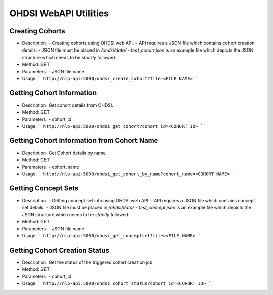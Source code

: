 OHDSI WebAPI Utilities
======================

Creating Cohorts
----------------

- Description:
  - Creating cohorts using OHDSI web API.
  - API requires a JSON file which contains cohort creation details.
  - JSON file must be placed in `/ohdsi/data/`
  - `test_cohort.json` is an example file which depicts the JSON structure which needs to be *strictly* followed.

- Method: GET

- Parameters:
  - JSON file name

- Usage:
  ```
  http://nlp-api:5000/ohdsi_create_cohort?file=<FILE NAME>
  ```

Getting Cohort Information
--------------------------

- Description: Get cohort details from OHDSI.

- Method: GET

- Parameters:
  - cohort_id

- Usage:
  ```
  http://nlp-api:5000/ohdsi_get_cohort?cohort_id=<COHORT ID>
  ```


Getting Cohort Information from Cohort Name
-------------------------------------------
- Description: Get Cohort details by name

- Method: GET

- Parameters:
  - cohort_name

- Usage:
  ```
  http://nlp-api:5000/ohdsi_get_cohort_by_name?cohort_name=<COHORT NAME>
  ```

Getting Concept Sets
--------------------

- Description:
  - Getting concept set info using OHDSI web API.
  - API requires a JSON file which contains concept set details.
  - JSON file must be placed in `/ohdsi/data/`
  - `test_concept.json` is an example file which depicts the JSON structure which needs to be *strictly* followed.

- Method: GET

- Parameters:
  - JSON file name

- Usage:
  ```
  http://nlp-api:5000/ohdsi_get_conceptset?file=<FILE NAME>
  ```

Getting Cohort Creation Status
------------------------------

- Description: Get the status of the triggered cohort creation job.

- Method: GET

- Parameters:
  - cohort_id

- Usage:
  ```
  http://nlp-api:5000/ohdsi_cohort_status?cohort_id=<COHORT ID>
  ```
